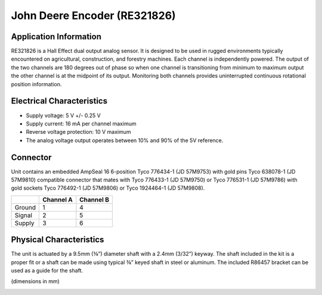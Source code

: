 John Deere Encoder (RE321826)
=============================

.. image:: images/john-deere-encoder/john-deere-logo.jpg

Application Information
-----------------------
RE321826 is a Hall Effect dual output analog sensor.  It is designed to be used in rugged environments typically encountered on agricultural, construction, and forestry machines. Each channel is independently powered. The output of the two channels are 180 degrees out of phase so when one channel is transitioning from minimum to maximum output the other channel is at the midpoint of its output. Monitoring both channels provides uninterrupted continuous rotational position information.

.. image:: images/john-deere-encoder/application-information.png

Electrical Characteristics
--------------------------

- Supply voltage: 5 V +/- 0.25 V
- Supply current: 16 mA per channel maximum
- Reverse voltage protection: 10 V maximum
- The analog voltage output operates between 10% and 90% of the 5V reference.

Connector
---------

Unit contains an embedded AmpSeal 16 6-position Tyco 776434-1 (JD 57M9753) with gold pins Tyco 638078-1 (JD 57M9810) compatible connector that mates with Tyco 776433-1 (JD 57M9750) or Tyco 776531-1 (JD 57M9786) with gold sockets Tyco 776492-1 (JD 57M9806) or Tyco 1924464-1 (JD 57M9808).

+----------+-------------+-------------+
|          | Channel A   | Channel B   |
+==========+=============+=============+
| Ground   | 1           | 4           |
+----------+-------------+-------------+
| Signal   | 2           | 5           |
+----------+-------------+-------------+
| Supply   | 3           | 6           |
+----------+-------------+-------------+

.. image:: images/john-deere-encoder/connector.png

Physical Characteristics
------------------------

The unit is actuated by a 9.5mm (⅜”) diameter shaft with a 2.4mm (3/32”) keyway.  The shaft included in the kit is a proper fit or a shaft can be made using typical ⅜” keyed shaft in steel or aluminum.  The included R86457 bracket can be used as a guide for the shaft.

(dimensions in mm)

.. image:: images/john-deere-encoder/physical-characteristics.png
